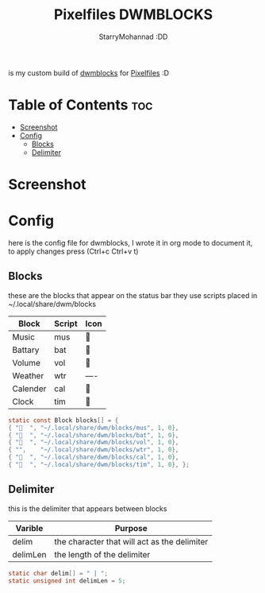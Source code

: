 #+title: Pixelfiles DWMBLOCKS
#+author: StarryMohannad :DD
#+email: 73769579+StarryMohannad@users.noreply.github.com
#+description: my build of dwmblocks :DD
#+property: header-args :tangle blocks.def.h

is my custom build of [[https://github.com/torrinfail/dwmblocks][dwmblocks]] for [[https://github.com/StarryMohannad/Pixelfiles][Pixelfiles]] :D

* Table of Contents :toc:
- [[#screenshot][Screenshot]]
- [[#config][Config]]
  - [[#blocks][Blocks]]
  - [[#delimiter][Delimiter]]

* Screenshot
[[./../../assets/dwmblocks.png]]

* Config
here is the config file for dwmblocks, I wrote it in org mode to document it, to apply changes press (Ctrl+c Ctrl+v t)

** Blocks
these are the blocks that appear on the status bar
they use scripts placed in ~/.local/share/dwm/blocks

| Block    | Script | Icon |
|----------+--------+------|
| Music    | mus    |     |
| Battary  | bat    | 󱐋    |
| Volume   | vol    | 󰕾    |
| Weather  | wtr    | ---- |
| Calender | cal    | 󰸗    |
| Clock    | tim    |     |

#+BEGIN_SRC C
static const Block blocks[] = {
{ "  ", "~/.local/share/dwm/blocks/mus", 1, 0},
{ "󱐋  ", "~/.local/share/dwm/blocks/bat", 1, 0},
{ "󰕾  ", "~/.local/share/dwm/blocks/vol", 1, 0},
{ "",    "~/.local/share/dwm/blocks/wtr", 1, 0},
{ "󰸗  ", "~/.local/share/dwm/blocks/cal", 1, 0},
{ "  ", "~/.local/share/dwm/blocks/tim", 1, 0}, };
#+END_SRC

** Delimiter
this is the delimiter that appears between blocks

| Varible  | Purpose                                      |
|----------+----------------------------------------------|
| delim    | the character that will act as the delimiter |
| delimLen | the length of the delimiter                  |

#+BEGIN_SRC C
static char delim[] = " | ";
static unsigned int delimLen = 5;
#+END_SRC
